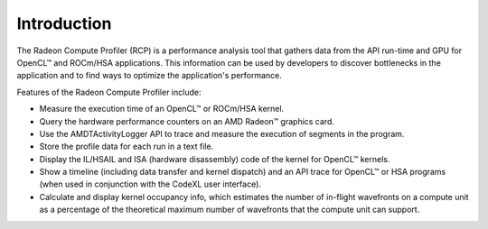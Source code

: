 .. Radeon Compute Profiler introduction

Introduction
------------

The Radeon Compute Profiler (RCP) is a performance analysis tool that gathers
data from the API run-time and GPU for OpenCL™ and ROCm/HSA applications. This
information can be used by developers to discover bottlenecks in the
application and to find ways to optimize the application's performance.

Features of the Radeon Compute Profiler include:

* Measure the execution time of an OpenCL™ or ROCm/HSA kernel.
* Query the hardware performance counters on an AMD Radeon™ graphics card.
* Use the AMDTActivityLogger API to trace and measure the execution of segments
  in the program.
* Store the profile data for each run in a text file.
* Display the IL/HSAIL and ISA (hardware disassembly) code of the kernel for
  OpenCL™ kernels.
* Show a timeline (including data transfer and kernel dispatch) and an API
  trace for OpenCL™ or HSA programs (when used in conjunction with the CodeXL
  user interface).
* Calculate and display kernel occupancy info, which estimates the number of
  in-flight wavefronts on a compute unit as a percentage of the theoretical
  maximum number of wavefronts that the compute unit can support.
